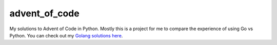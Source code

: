 advent_of_code
==============

.. image:: https://img.shields.io/pypi/v/aoc.svg
    :target: https://pypi.python.org/pypi/aoc
    :alt: Latest PyPI version

.. image:: https://travis-ci.org/rhgrant10/advent-of-code_python.png
   :target: https://travis-ci.org/rhgrant10/advent-of-code_python
   :alt: Latest Travis CI build status

My solutions to Advent of Code in Python. Mostly this is a project for me
to compare the experience of using Go vs Python. You can check out my
`Golang solutions here <https://github.com/rhgrant10/advent-of-code_go>`_.

